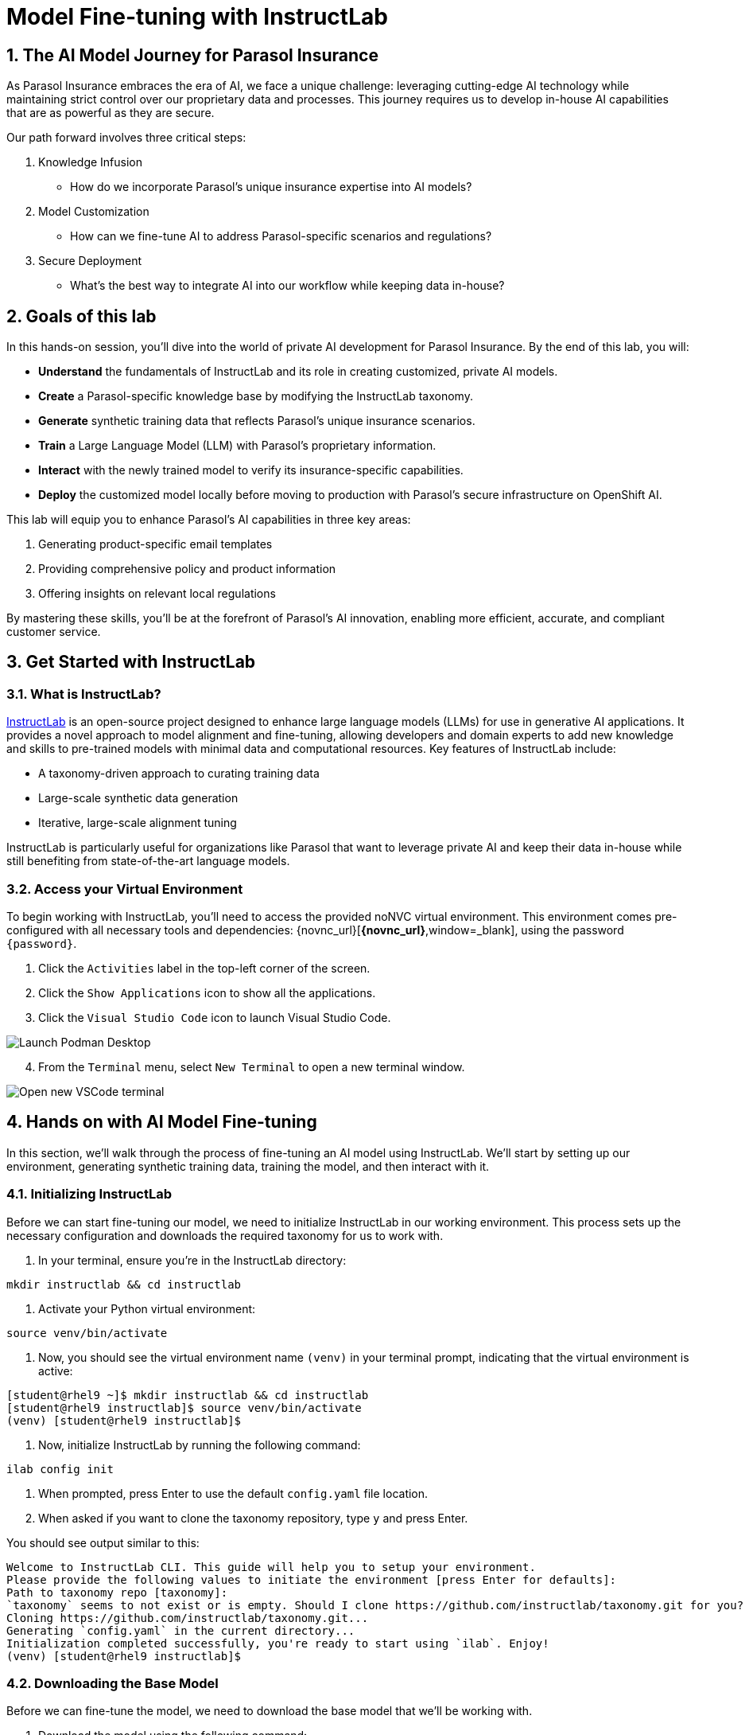 = Model Fine-tuning with InstructLab
:imagesdir: ../assets/images
:sectnums:

++++
<!-- Google tag (gtag.js) -->
<script async src="https://www.googletagmanager.com/gtag/js?id=G-3HTRSDJ3M4"></script>
<script>
  window.dataLayer = window.dataLayer || [];
  function gtag(){dataLayer.push(arguments);}
  gtag('js', new Date());

  gtag('config', 'G-3HTRSDJ3M4');
</script>
++++

== The AI Model Journey for Parasol Insurance

As Parasol Insurance embraces the era of AI, we face a unique challenge: leveraging cutting-edge AI technology while maintaining strict control over our proprietary data and processes. This journey requires us to develop in-house AI capabilities that are as powerful as they are secure.

Our path forward involves three critical steps:

. Knowledge Infusion
* How do we incorporate Parasol's unique insurance expertise into AI models?
. Model Customization
* How can we fine-tune AI to address Parasol-specific scenarios and regulations?
. Secure Deployment
* What's the best way to integrate AI into our workflow while keeping data in-house?

// image::instructlab/parasol-ai-journey.png[Parasol's Private AI Journey]

== Goals of this lab

In this hands-on session, you'll dive into the world of private AI development for Parasol Insurance. By the end of this lab, you will:

* *Understand* the fundamentals of InstructLab and its role in creating customized, private AI models.
* *Create* a Parasol-specific knowledge base by modifying the InstructLab taxonomy.
* *Generate* synthetic training data that reflects Parasol's unique insurance scenarios.
* *Train* a Large Language Model (LLM) with Parasol's proprietary information.
* *Interact* with the newly trained model to verify its insurance-specific capabilities.
* *Deploy* the customized model locally before moving to production with Parasol's secure infrastructure on OpenShift AI.

This lab will equip you to enhance Parasol's AI capabilities in three key areas:

1. Generating product-specific email templates
2. Providing comprehensive policy and product information
3. Offering insights on relevant local regulations

By mastering these skills, you'll be at the forefront of Parasol's AI innovation, enabling more efficient, accurate, and compliant customer service.

== Get Started with InstructLab

=== What is InstructLab?

https://instructlab.ai/[InstructLab] is an open-source project designed to enhance large language models (LLMs) for use in generative AI applications. It provides a novel approach to model alignment and fine-tuning, allowing developers and domain experts to add new knowledge and skills to pre-trained models with minimal data and computational resources. Key features of InstructLab include:

* A taxonomy-driven approach to curating training data
* Large-scale synthetic data generation
* Iterative, large-scale alignment tuning

InstructLab is particularly useful for organizations like Parasol that want to leverage private AI and keep their data in-house while still benefiting from state-of-the-art language models.

=== Access your Virtual Environment

To begin working with InstructLab, you'll need to access the provided noNVC virtual environment. This environment comes pre-configured with all necessary tools and dependencies: {novnc_url}[*{novnc_url}*,window=_blank], using the password `{password}`.

. Click the `Activities` label in the top-left corner of the screen.
. Click the `Show Applications` icon to show all the applications.
. Click the `Visual Studio Code` icon to launch Visual Studio Code.

image::ilab/launch-vscode-desktop.png[Launch Podman Desktop]

[start=4]
. From the `Terminal` menu, select `New Terminal` to open a new terminal window.

image::ilab/vscode-new-terminal-menu.png[Open new VSCode terminal]

== Hands on with AI Model Fine-tuning

In this section, we'll walk through the process of fine-tuning an AI model using InstructLab. We'll start by setting up our environment, generating synthetic training data, training the model, and then interact with it.

=== Initializing InstructLab

Before we can start fine-tuning our model, we need to initialize InstructLab in our working environment. This process sets up the necessary configuration and downloads the required taxonomy for us to work with.

. In your terminal, ensure you're in the InstructLab directory:

[.console-input]
[source,bash,subs="+attributes,macros+"]
----
mkdir instructlab && cd instructlab
----

. Activate your Python virtual environment:
[.console-input]
[source,bash,subs="+attributes,macros+"]
----
source venv/bin/activate
----

. Now, you should see the virtual environment name `(venv)` in your terminal prompt, indicating that the virtual environment is active:

[.console-output]
[source,adoc]
----
[student@rhel9 ~]$ mkdir instructlab && cd instructlab
[student@rhel9 instructlab]$ source venv/bin/activate
(venv) [student@rhel9 instructlab]$ 
----

. Now, initialize InstructLab by running the following command:

[.console-input]
[source,bash,subs="+attributes,macros+"]
----
ilab config init
----

. When prompted, press Enter to use the default `config.yaml` file location.

. When asked if you want to clone the taxonomy repository, type `y` and press Enter.

You should see output similar to this:

[.console-output]
[source,adoc]
----
Welcome to InstructLab CLI. This guide will help you to setup your environment.
Please provide the following values to initiate the environment [press Enter for defaults]:
Path to taxonomy repo [taxonomy]: 
`taxonomy` seems to not exist or is empty. Should I clone https://github.com/instructlab/taxonomy.git for you? [y/N]: y
Cloning https://github.com/instructlab/taxonomy.git...
Generating `config.yaml` in the current directory...
Initialization completed successfully, you're ready to start using `ilab`. Enjoy!
(venv) [student@rhel9 instructlab]$
----

=== Downloading the Base Model

Before we can fine-tune the model, we need to download the base model that we'll be working with.

. Download the model using the following command:

[.console-input]
[source,bash,subs="+attributes,macros+"]
----
ilab model download
----

This command will download a compact pre-trained version of the model (~4.4GB) from HuggingFace and store it in a `models` directory (the process may take a minute or two). You should see output indicating the download progress and completion:

[.console-output]
[source,adoc]
----
Downloading model from instructlab/merlinite-7b-lab-GGUF@main to models...
----

=== Adding training data to the Taxonomy

The InstructLab taxonomy is a structured knowledge base that guides the model fine-tuning process. By customizing the taxonomy, we can add domain-specific knowledge to the model.

. Open the `instructlab` directory in Visual Studio Code through the terminal:

[.console-input]
[source,bash,subs="+attributes,macros+"]
----
code -r .
----

. Navigate and create a `taxonomy/knowledge/parasol/qna.yaml` file in the editor. This file will contain the questions and answers that will be used to train the model.
. Add the following question and answer pair to the `qna.yaml` file:

[source,yaml]
----
blabla
----

This is a simple example of a question and answer pair that will be used to train the model, through the synthetic data generation process performed later.

=== Generating Synthetic Training Data

// Make sure to add serving instructions for the model in this step

Now that we've added some initial data, let's use InstructLab to generate synthetic training data.

. Open a terminal in Visual Studio Code.
. Run the following command to generate synthetic training data:
+
[source,bash]
----
cd ~/instructlab
----
. Activate the Python virtual environment:
+
[source,bash]
----
source venv/bin/activate
----
. Run the data generation command:
+
[source,bash]
----
ilab data generate
----

This process may take some time, depending on the amount of data and the computational resources available. The synthetic data will be created in the `generated` directory.

=== Training the Model with New Data

With our synthetic data generated, we can now train the model to incorporate this new knowledge.

. In the terminal, ensure you're still in the InstructLab directory and the virtual environment is activated.
. Run the training command:
+
[source,bash]
----
ilab model train
----

This process will take some time, potentially several hours depending on your hardware. The command will output progress information as it trains the model.

=== Interacting with the Model

Once training is complete, we can interact with the newly fine-tuned model to test its capabilities.

. In the terminal, start the model server:
+
[source,bash]
----
ilab model serve --model-path models/ggml-model-f16.gguf
----
. Open a new terminal window, navigate to the InstructLab directory, and activate the virtual environment.
. Start a chat session with the model:
+
[source,bash]
----
ilab model chat
----
. Test the model with questions related to the knowledge we added, for example:
+
[source]
----
What types of insurance does Parasol offer?
----
+
[source]
----
Can you explain Parasol's process for handling auto insurance claims?
----

Observe how the model incorporates the new knowledge into its responses.

// == Integrating the Model in the Application Development Workflow

// === Loading the Model in Podman AI Lab

// Now that we have a fine-tuned model, we can integrate it into our development workflow using Podman Desktop's AI Lab

// . Open Podman Desktop from your virtual environment.
// . On the left-hand menu, click on "AI Lab" icon to access the AI Lab environment.
// . Click on "Models" to view the available models.
// . Click on "Import Model" and select the model file we trained earlier.
// . Once the model is imported, you can start it as a service and integrate it in your applications.


// Table of Contents

// 1. Get Started with InstructLab [Cedric/Shaaf]
// 1.1. What is InstructLab [Cedric/Shaaf]
// 1.2. Access Virtual Environment [Cedric/Shaaf]
// 2. Hands on with AI Model Fine-tuning [Cedric]
// 2.1. Starting from Example Data in VSCode (ex. 5 instructions) [Cedric]
// 2.2. Generating Synthetic Training Data [Cedric]
// 2.3. Training the Model with New Data [Cedric]
// 2.4. Interacting with the Model [Cedric]
// 3. Model Training for the Insurance Organization [Shaaf]
// 3.1. Viewing the Synthetic Data Generated [Shaaf]
// 3.2. Training the Model (15 mins) [Shaaf]
// 3.3. Interacting with the Model [Shaaf]
// 4. Integrating the Model in the Application Development Workflow [Cedric]
// 4.1 Loading the Model in Podman Desktop [Cedric]
// 4.2 Sharing the Model beyond the local environment [Shaaf]